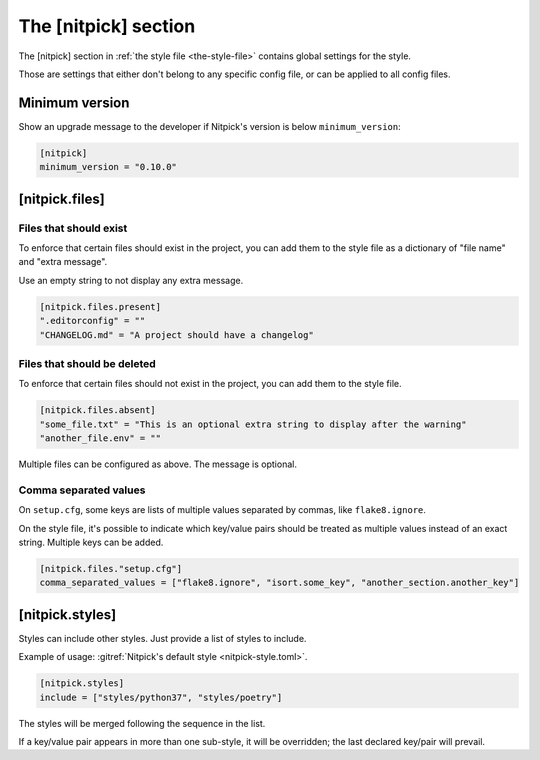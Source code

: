 .. _nitpick_section:

The [nitpick] section
=====================

The [nitpick] section in :ref:`the style file <the-style-file>` contains global settings for the style.

Those are settings that either don't belong to any specific config file, or can be applied to all config files.

Minimum version
---------------

Show an upgrade message to the developer if Nitpick's version is below ``minimum_version``:

.. code-block:: toml

    [nitpick]
    minimum_version = "0.10.0"

[nitpick.files]
---------------

Files that should exist
^^^^^^^^^^^^^^^^^^^^^^^

To enforce that certain files should exist in the project, you can add them to the style file as a dictionary of "file name" and "extra message".

Use an empty string to not display any extra message.

.. code-block:: toml

    [nitpick.files.present]
    ".editorconfig" = ""
    "CHANGELOG.md" = "A project should have a changelog"

Files that should be deleted
^^^^^^^^^^^^^^^^^^^^^^^^^^^^

To enforce that certain files should not exist in the project, you can add them to the style file.

.. code-block:: toml

    [nitpick.files.absent]
    "some_file.txt" = "This is an optional extra string to display after the warning"
    "another_file.env" = ""

Multiple files can be configured as above.
The message is optional.

Comma separated values
^^^^^^^^^^^^^^^^^^^^^^

On ``setup.cfg``, some keys are lists of multiple values separated by commas, like ``flake8.ignore``.

On the style file, it's possible to indicate which key/value pairs should be treated as multiple values instead of an exact string.
Multiple keys can be added.

.. code-block:: toml

    [nitpick.files."setup.cfg"]
    comma_separated_values = ["flake8.ignore", "isort.some_key", "another_section.another_key"]

[nitpick.styles]
----------------

Styles can include other styles. Just provide a list of styles to include.

Example of usage: :gitref:`Nitpick's default style <nitpick-style.toml>`.

.. code-block:: toml

    [nitpick.styles]
    include = ["styles/python37", "styles/poetry"]

The styles will be merged following the sequence in the list.

If a key/value pair appears in more than one sub-style, it will be overridden; the last declared key/pair will prevail.
